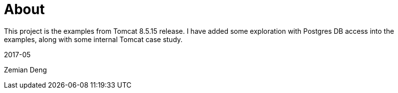 = About

This project is the examples from Tomcat 8.5.15 release. I have added some exploration
with Postgres DB access into the examples, along with some internal Tomcat case study.

2017-05

Zemian Deng

